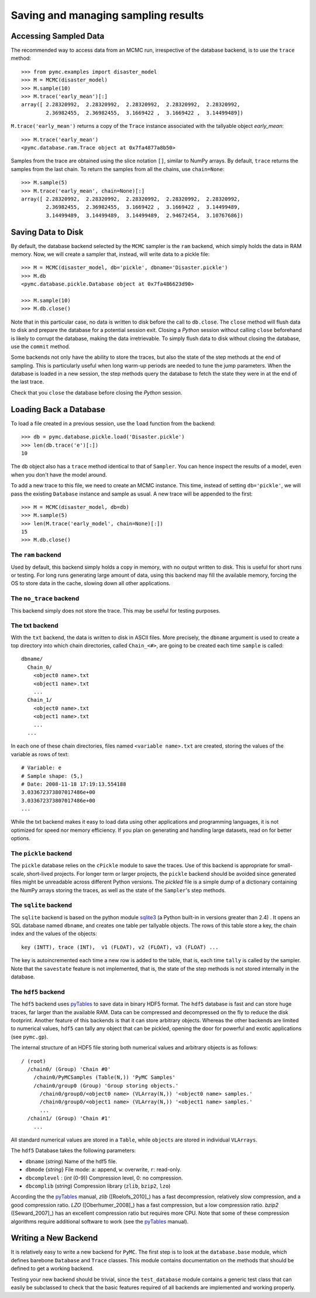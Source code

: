 .. _chap_database:

************************************
Saving and managing sampling results
************************************

Accessing Sampled Data
======================

The recommended way to access data from an MCMC run, irrespective of the database backend, is to use the ``trace`` method::

	>>> from pymc.examples import disaster_model
	>>> M = MCMC(disaster_model)
	>>> M.sample(10)
	>>> M.trace('early_mean')[:]
	array([ 2.28320992,  2.28320992,  2.28320992,  2.28320992,  2.28320992,
	        2.36982455,  2.36982455,  3.1669422 ,  3.1669422 ,  3.14499489])

``M.trace('early_mean')`` returns a copy of the ``Trace`` instance associated with the tallyable
object `early_mean`::

	>>> M.trace('early_mean')
	<pymc.database.ram.Trace object at 0x7fa4877a8b50>

Samples from the trace are obtained using the slice notation ``[]``, similar to NumPy arrays. By default, ``trace`` returns the samples from the last chain. To return the samples from all the chains, use ``chain=None``::

  >>> M.sample(5)
  >>> M.trace('early_mean', chain=None)[:]
  array([ 2.28320992,  2.28320992,  2.28320992,  2.28320992,  2.28320992,
          2.36982455,  2.36982455,  3.1669422 ,  3.1669422 ,  3.14499489,
          3.14499489,  3.14499489,  3.14499489,  2.94672454,  3.10767686])



Saving Data to Disk
===================

By default, the database backend selected by the ``MCMC`` sampler is the ``ram`` backend, which simply holds the data in RAM memory. Now, we will create a sampler that, instead, will write data to a pickle file::

	>>> M = MCMC(disaster_model, db='pickle', dbname='Disaster.pickle')
	>>> M.db
	<pymc.database.pickle.Database object at 0x7fa486623d90>

	>>> M.sample(10)
	>>> M.db.close()

Note that in this particular case, no data is written to disk before the call to ``db.close``. 	The ``close`` method will flush data to disk and prepare the database for a potential session exit. Closing a `Python` session without calling ``close`` beforehand is likely to corrupt the database, making the data irretrievable. To simply flush data to disk without closing the database, use the ``commit`` method.
	
Some backends not only have the ability to store the traces, but also the state of the step methods at the end of sampling. This is particularly useful when long warm-up periods are needed to tune the jump parameters. When the database is loaded in a new session, the step methods query the database to fetch the state they were in at the end of the last trace.
	
Check that you ``close`` the database before closing the `Python` session.


Loading Back a Database
=======================

To load a file created in a previous session, use the ``load`` function
from the backend::

	>>> db = pymc.database.pickle.load('Disaster.pickle')
	>>> len(db.trace('e')[:])
	10

The ``db`` object also has a ``trace`` method identical to that of ``Sampler``. You can hence inspect the results of a model, even when you don't have the model around.

To add a new trace to this file, we need to create an MCMC instance. This time, instead of setting ``db='pickle'``, we will pass the existing ``Database`` instance and sample as usual. A new trace will be appended to the first::

	>>> M = MCMC(disaster_model, db=db)
	>>> M.sample(5)
	>>> len(M.trace('early_model', chain=None)[:])
	15
	>>> M.db.close()


The ``ram`` backend
-------------------

Used by default, this backend simply holds a copy in memory, with no output written to disk. This is useful for short runs or testing. For long runs generating large amount of data, using this backend may fill the available memory, forcing the OS to store data in the cache, slowing down all other applications.


The ``no_trace`` backend
------------------------

This backend simply does not store the trace. This may be useful for testing purposes.


The txt backend
---------------

With the ``txt`` backend, the data is written to disk in ASCII files. More precisely, the ``dbname`` argument is used to create a top directory into which chain directories, called ``Chain_<#>``, are going to be created each time ``sample`` is called::

    dbname/
      Chain_0/
        <object0 name>.txt
        <object1 name>.txt
        ...
      Chain_1/
        <object0 name>.txt
        <object1 name>.txt
        ...
      ...

In each one of these chain directories, files named ``<variable name>.txt`` are created, storing the values of the variable as rows of text::

	# Variable: e
	# Sample shape: (5,)
	# Date: 2008-11-18 17:19:13.554188
	3.033672373807017486e+00
	3.033672373807017486e+00
	...

While the txt backend makes it easy to load data using other applications and programming languages, it is not optimized for speed nor memory efficiency. If you plan on generating and handling large datasets, read on for better options.


The ``pickle`` backend
----------------------

The ``pickle`` database relies on the ``cPickle`` module to save the traces. Use of this backend is appropriate for small-scale, short-lived projects. For longer term or larger projects, the ``pickle`` backend should be avoided since generated files might be unreadable across different Python versions. The `pickled` file is a simple dump of a dictionary containing the NumPy arrays storing the traces, as well as the state of the ``Sampler``'s step methods.



The ``sqlite`` backend
----------------------

The ``sqlite`` backend is based on the python module `sqlite3`_ (a Python built-in in versions greater than 2.4) . It opens an SQL database named ``dbname``, and creates one table per tallyable objects. The rows of this table store a key, the chain index and the values of the objects::

	key (INTT), trace (INT),  v1 (FLOAT), v2 (FLOAT), v3 (FLOAT) ...

The key is autoincremented each time a new row is added to the table, that is, each time ``tally`` is called by the sampler. Note that the ``savestate`` feature is not implemented, that is, the state of the step methods is not stored internally in the database.

.. _`sqlite3`: http://www.sqlite.org


The ``hdf5`` backend
--------------------

The ``hdf5`` backend uses `pyTables`_ to save data in binary HDF5 format. The ``hdf5`` database is fast and can store huge traces, far larger than the available RAM. Data can be compressed and decompressed on the fly to
reduce the disk footprint. Another feature of this backends is that it can store arbitrary objects. Whereas the other backends are limited to numerical values, ``hdf5`` can tally any object that can be pickled, opening the door for powerful and exotic applications (see ``pymc.gp``).

The internal structure of an HDF5 file storing both numerical values and arbitrary objects is as follows::

	/ (root)
	  /chain0/ (Group) 'Chain #0'
	    /chain0/PyMCSamples (Table(N,)) 'PyMC Samples'
	    /chain0/group0 (Group) 'Group storing objects.'
	      /chain0/group0/<object0 name> (VLArray(N,)) '<object0 name> samples.'
	      /chain0/group0/<object1 name> (VLArray(N,)) '<object1 name> samples.'
	      ...
	  /chain1/ (Group) 'Chain #1'
	    ...

All standard numerical values are stored in a ``Table``, while ``objects`` are stored in individual ``VLArrays``.

The ``hdf5`` Database takes the following parameters:

* ``dbname`` (`string`) Name of the hdf5 file.

* ``dbmode`` {`string`} File mode: ``a``: append, ``w``: overwrite,
  ``r``: read-only.

* ``dbcomplevel`` : (`int` (0-9)) Compression level, 0: no compression.

* ``dbcomplib`` (`string`) Compression library (``zlib``, ``bzip2``, ``lzo``)


According the the `pyTables`_ manual, `zlib` ([Roelofs_2010]_) has a fast decompression, relatively slow compression, and a good compression ratio. `LZO` ([Oberhumer_2008]_) has a fast compression, but a low compression ratio. `bzip2` ([Seward_2007]_) has an excellent compression ratio but requires more CPU. Note that some of these compression algorithms require additional software to work (see the `pyTables`_ manual).


Writing a New Backend
=====================

It is relatively easy to write a new backend for ``PyMC``. The first step is to look at the ``database.base`` module, which defines barebone ``Database`` and ``Trace`` classes. This module contains documentation on the methods that should be defined to get a working backend. 

Testing your new backend should be trivial, since the ``test_database`` module contains a generic test class that can easily be subclassed to check that the basic features required of all backends are implemented and working properly.



.. _`pyTables`:
   http://www.pytables.org/moin